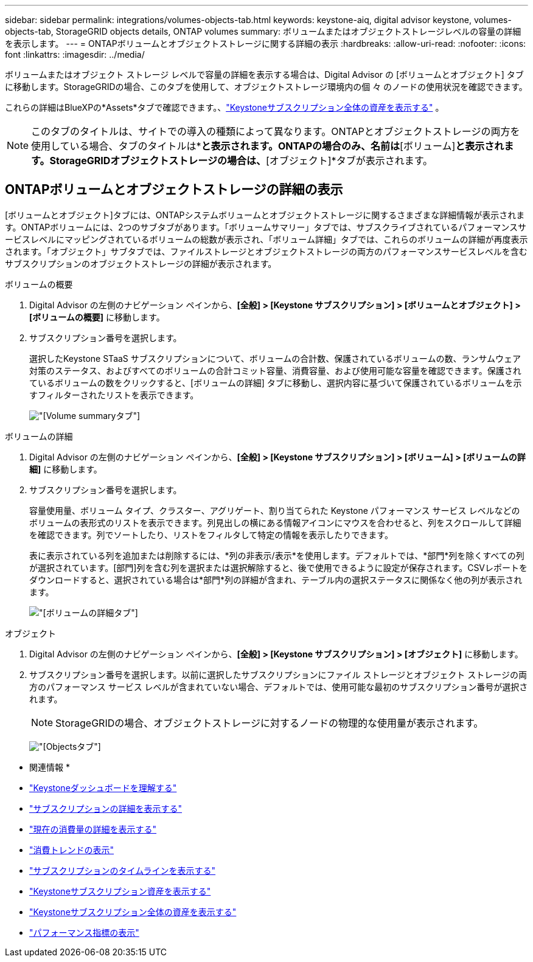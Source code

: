 ---
sidebar: sidebar 
permalink: integrations/volumes-objects-tab.html 
keywords: keystone-aiq, digital advisor keystone, volumes-objects-tab, StorageGRID objects details, ONTAP volumes 
summary: ボリュームまたはオブジェクトストレージレベルの容量の詳細を表示します。 
---
= ONTAPボリュームとオブジェクトストレージに関する詳細の表示
:hardbreaks:
:allow-uri-read: 
:nofooter: 
:icons: font
:linkattrs: 
:imagesdir: ../media/


[role="lead"]
ボリュームまたはオブジェクト ストレージ レベルで容量の詳細を表示する場合は、Digital Advisor の [ボリュームとオブジェクト] タブに移動します。StorageGRIDの場合、このタブを使用して、オブジェクトストレージ環境内の個 々 のノードの使用状況を確認できます。

これらの詳細はBlueXPの*Assets*タブで確認できます。、link:../integrations/assets.html["Keystoneサブスクリプション全体の資産を表示する"] 。


NOTE: このタブのタイトルは、サイトでの導入の種類によって異なります。ONTAPとオブジェクトストレージの両方を使用している場合、タブのタイトルは*[ボリュームとオブジェクト]*と表示されます。ONTAPの場合のみ、名前は*[ボリューム]*と表示されます。StorageGRIDオブジェクトストレージの場合は、*[オブジェクト]*タブが表示されます。



== ONTAPボリュームとオブジェクトストレージの詳細の表示

[ボリュームとオブジェクト]タブには、ONTAPシステムボリュームとオブジェクトストレージに関するさまざまな詳細情報が表示されます。ONTAPボリュームには、2つのサブタブがあります。「ボリュームサマリー」タブでは、サブスクライブされているパフォーマンスサービスレベルにマッピングされているボリュームの総数が表示され、「ボリューム詳細」タブでは、これらのボリュームの詳細が再度表示されます。「オブジェクト」サブタブでは、ファイルストレージとオブジェクトストレージの両方のパフォーマンスサービスレベルを含むサブスクリプションのオブジェクトストレージの詳細が表示されます。

[role="tabbed-block"]
====
.ボリュームの概要
--
. Digital Advisor の左側のナビゲーション ペインから、*[全般] > [Keystone サブスクリプション] > [ボリュームとオブジェクト] > [ボリュームの概要]* に移動します。
. サブスクリプション番号を選択します。
+
選択したKeystone STaaS サブスクリプションについて、ボリュームの合計数、保護されているボリュームの数、ランサムウェア対策のステータス、およびすべてのボリュームの合計コミット容量、消費容量、および使用可能な容量を確認できます。保護されているボリュームの数をクリックすると、[ボリュームの詳細] タブに移動し、選択内容に基づいて保護されているボリュームを示すフィルターされたリストを表示できます。

+
image:volume-summary-3.png["[Volume summary]タブ"]



--
.ボリュームの詳細
--
. Digital Advisor の左側のナビゲーション ペインから、*[全般] > [Keystone サブスクリプション] > [ボリューム] > [ボリュームの詳細]* に移動します。
. サブスクリプション番号を選択します。
+
容量使用量、ボリューム タイプ、クラスター、アグリゲート、割り当てられた Keystone パフォーマンス サービス レベルなどのボリュームの表形式のリストを表示できます。列見出しの横にある情報アイコンにマウスを合わせると、列をスクロールして詳細を確認できます。列でソートしたり、リストをフィルタして特定の情報を表示したりできます。

+
表に表示されている列を追加または削除するには、*列の非表示/表示*を使用します。デフォルトでは、*部門*列を除くすべての列が選択されています。[部門]列を含む列を選択または選択解除すると、後で使用できるように設定が保存されます。CSVレポートをダウンロードすると、選択されている場合は*部門*列の詳細が含まれ、テーブル内の選択ステータスに関係なく他の列が表示されます。

+
image:volume-details-4.png["[ボリュームの詳細]タブ"]



--
.オブジェクト
--
. Digital Advisor の左側のナビゲーション ペインから、*[全般] > [Keystone サブスクリプション] > [オブジェクト]* に移動します。
. サブスクリプション番号を選択します。以前に選択したサブスクリプションにファイル ストレージとオブジェクト ストレージの両方のパフォーマンス サービス レベルが含まれていない場合、デフォルトでは、使用可能な最初のサブスクリプション番号が選択されます。
+

NOTE: StorageGRIDの場合、オブジェクトストレージに対するノードの物理的な使用量が表示されます。

+
image:objects-details.png["[Objects]タブ"]



--
====
* 関連情報 *

* link:../integrations/dashboard-overview.html["Keystoneダッシュボードを理解する"]
* link:../integrations/subscriptions-tab.html["サブスクリプションの詳細を表示する"]
* link:../integrations/current-usage-tab.html["現在の消費量の詳細を表示する"]
* link:../integrations/consumption-tab.html["消費トレンドの表示"]
* link:../integrations/subscription-timeline.html["サブスクリプションのタイムラインを表示する"]
* link:../integrations/assets-tab.html["Keystoneサブスクリプション資産を表示する"]
* link:../integrations/assets.html["Keystoneサブスクリプション全体の資産を表示する"]
* link:../integrations/performance-tab.html["パフォーマンス指標の表示"]

